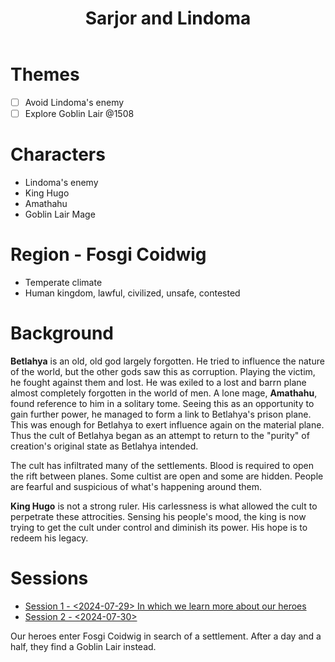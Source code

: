# -*- mode: org; eva: (decide-mode); org-d20-party: (("Sarjor" . 7) ("Lindoma" . 0)); -*-
#+title: Sarjor and Lindoma

* Themes
- [ ] Avoid Lindoma's enemy
- [ ] Explore Goblin Lair @1508

* Characters
- Lindoma's enemy
- King Hugo
- Amathahu
- Goblin Lair Mage

* Region - Fosgi Coidwig
- Temperate climate
- Human kingdom, lawful, civilized, unsafe, contested

* Background

*Betlahya* is an old, old god largely forgotten. He tried to influence the nature
of the world, but the other gods saw this as corruption. Playing the victim, he
fought against them and lost. He was exiled to a lost and barrn plane almost
completely forgotten in the world of men. A lone mage, *Amathahu*, found reference
to him in a solitary tome. Seeing this as an opportunity to gain further power,
he managed to form a link to Betlahya's prison plane. This was enough for
Betlahya to exert influence again on the material plane. Thus the cult of
Betlahya began as an attempt to return to the "purity" of creation's original
state as Betlahya intended.

The cult has infiltrated many of the settlements. Blood is required to open the
rift between planes. Some cultist are open and some are hidden. People are
fearful and suspicious of what's happening around them.

*King Hugo* is not a strong ruler. His carlessness is what allowed the cult to
perpetrate these attrocities. Sensing his people's mood, the king is now trying
to get the cult under control and diminish its power. His hope is to redeem his
legacy.

* Sessions
- [[file:sessions/2024-07-29.org][Session 1 - <2024-07-29> In which we learn more about our heroes]]
- [[file:sessions/2024-07-30.org][Session 2 - <2024-07-30>]]

Our heroes enter Fosgi Coidwig in search of a settlement. After a day and a
half, they find a Goblin Lair instead.
